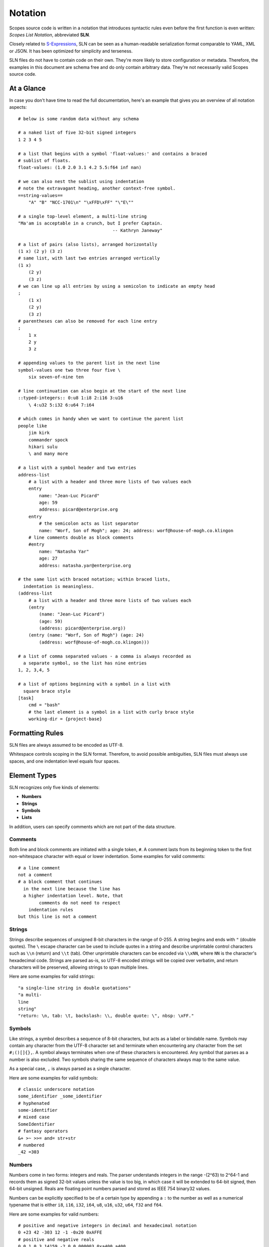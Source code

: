 Notation
========

Scopes source code is written in a notation that introduces syntactic rules
even before the first function is even written: *Scopes List Notation*,
abbreviated **SLN**.

Closely related to `S-Expressions <https://en.wikipedia.org/wiki/S-expression>`_,
SLN can be seen as a human-readable serialization format comparable to
YAML, XML or JSON. It has been optimized for simplicity and terseness.

SLN files do not have to contain code on their own. They're more likely to
store configuration or metadata. Therefore, the examples in this document are
schema free and do only contain arbitrary data. They're not necessarily valid 
Scopes source code.

At a Glance
-----------

In case you don't have time to read the full documentation, here's an
example that gives you an overview of all notation aspects::

    # below is some random data without any schema

    # a naked list of five 32-bit signed integers
    1 2 3 4 5

    # a list that begins with a symbol 'float-values:' and contains a braced 
    # sublist of floats.
    float-values: (1.0 2.0 3.1 4.2 5.5:f64 inf nan)

    # we can also nest the sublist using indentation
    # note the extravagant heading, another context-free symbol.
    ==string-values==
        "A" "B" "NCC-1701\n" "\xFFD\xFF" "\"E\""

    # a single top-level element, a multi-line string
    "Ma'am is acceptable in a crunch, but I prefer Captain.
                                        -- Kathryn Janeway"

    # a list of pairs (also lists), arranged horizontally
    (1 x) (2 y) (3 z)
    # same list, with last two entries arranged vertically
    (1 x)
        (2 y)
        (3 z)
    # we can line up all entries by using a semicolon to indicate an empty head
    ;
        (1 x)
        (2 y)
        (3 z)
    # parentheses can also be removed for each line entry
    ;
        1 x
        2 y
        3 z

    # appending values to the parent list in the next line
    symbol-values one two three four five \
        six seven-of-nine ten
    
    # line continuation can also begin at the start of the next line
    ::typed-integers:: 0:u8 1:i8 2:i16 3:u16
        \ 4:u32 5:i32 6:u64 7:i64
    
    # which comes in handy when we want to continue the parent list
    people like
        jim kirk
        commander spock
        hikari sulu
        \ and many more
    
    # a list with a symbol header and two entries
    address-list
        # a list with a header and three more lists of two values each
        entry
            name: "Jean-Luc Picard"
            age: 59
            address: picard@enterprise.org
        entry
            # the semicolon acts as list separator
            name: "Worf, Son of Mogh"; age: 24; address: worf@house-of-mogh.co.klingon
        # line comments double as block comments
        #entry
            name: "Natasha Yar"
            age: 27
            address: natasha.yar@enterprise.org
        
    # the same list with braced notation; within braced lists, 
      indentation is meaningless.
    (address-list
        # a list with a header and three more lists of two values each
        (entry
            (name: "Jean-Luc Picard")
            (age: 59)
            (address: picard@enterprise.org))
        (entry (name: "Worf, Son of Mogh") (age: 24) 
            (address: worf@house-of-mogh.co.klingon)))
    
    # a list of comma separated values - a comma is always recorded as
      a separate symbol, so the list has nine entries
    1, 2, 3,4, 5

    # a list of options beginning with a symbol in a list with 
      square brace style 
    [task]
        cmd = "bash"
        # the last element is a symbol in a list with curly brace style
        working-dir = {project-base}



Formatting Rules
----------------

SLN files are always assumed to be encoded as UTF-8.

Whitespace controls scoping in the SLN format. Therefore, to avoid possible 
ambiguities, SLN files must always use spaces, and one indentation level equals
four spaces.

Element Types
-------------

SLN recognizes only five kinds of elements:

* **Numbers**
* **Strings**
* **Symbols**
* **Lists**

In addition, users can specify comments which are not part of the data structure.

Comments
^^^^^^^^

Both line and block comments are initiated with a single token, ``#``. A comment
lasts from its beginning token to the first non-whitespace character with equal
or lower indentation. Some examples for valid comments::

    # a line comment
    not a comment
    # a block comment that continues
      in the next line because the line has 
      a higher indentation level. Note, that
            comments do not need to respect
        indentation rules
    but this line is not a comment

Strings
^^^^^^^

Strings describe sequences of unsigned 8-bit characters in the range of 0-255. 
A string begins and ends with ``"`` (double quotes).  The ``\`` escape character
can be used to include quotes in a string and describe unprintable control 
characters such as ``\\n`` (return) and ``\\t`` (tab). Other unprintable 
characters can be encoded via ``\\xNN``, where ``NN`` is the character's 
hexadecimal code. Strings are parsed as-is, so UTF-8 encoded strings will be 
copied over verbatim, and return characters will be preserved, allowing strings
to span multiple lines.

Here are some examples for valid strings::

    "a single-line string in double quotations"
    "a multi-
    line
    string"
    "return: \n, tab: \t, backslash: \\, double quote: \", nbsp: \xFF."

Symbols
^^^^^^^

Like strings, a symbol describes a sequence of 8-bit characters, but acts as a
label or bindable name. Symbols may contain any character from the UTF-8 
character set and terminate when encountering any character from the set 
``#;()[]{},``. A symbol always terminates when one of these characters is 
encountered. Any symbol that parses as a number is also excluded. Two symbols
sharing the same sequence of characters always map to the same value.

As a special case, ``,`` is always parsed as a single character.

Here are some examples for valid symbols::

    # classic underscore notation
    some_identifier _some_identifier
    # hyphenated
    some-identifier
    # mixed case
    SomeIdentifier
    # fantasy operators
    &+ >~ >>= and= str+str
    # numbered
    _42 =303

Numbers
^^^^^^^

Numbers come in two forms: integers and reals. The parser understands integers
in the range -(2^63) to 2^64-1 and records them as signed 32-bit values unless
the value is too big, in which case it will be extended to 64-bit signed, then
64-bit unsigned. Reals are floating point numbers parsed and stored as
IEEE 754 binary32 values.

Numbers can be explicitly specified to be of a certain type by appending a ``:``
to the number as well as a numerical typename that is either ``i8``, ``i16``,
``i32``, ``i64``, ``u8``, ``u16``, ``u32``, ``u64``, ``f32`` and ``f64``.

Here are some examples for valid numbers::

    # positive and negative integers in decimal and hexadecimal notation
    0 +23 42 -303 12 -1 -0x20 0xAFFE
    # positive and negative reals
    0.0 1.0 3.14159 -2.0 0.000003 0xa400.a400
    # reals in scientific notation
    1.234e+24 -1e-12
    # special reals
    +inf -inf nan
    # zero as unsigned 64-bit integer and as signed 8-bit integer 
    0:u64 0:i8
    # a floating-point number with double precision
    1.0:f64

Lists
^^^^^

Lists are the only nesting type, and can be either scoped by braces or 
indentation. For braces, ``()``, ``[]`` and ``{}`` are accepted.

Lists can be empty or contain a virtually unlimited number of elements, 
only separated by whitespace. They typically describe expressions in Scopes.

Here are some examples for valid lists::

    # a list of numbers in naked format
    1 2 3 4 5
    # three empty braced lists within a naked list
    () () ()
    # a list containing a symbol, a string, an integer, a real, and an empty list
    (print (.. "hello world") 303 606 909)
    # three nesting lists
    ((()))

Naked & Braced Lists
--------------------

Every Scopes source file is parsed as a tree of expresion lists.

The classic notation (what we will call *braced notation*) uses a syntax close
to what `Lisp <http://en.wikipedia.org/wiki/Lisp_(programming_language)>`_ and
`Scheme <http://en.wikipedia.org/wiki/Scheme_(programming_language)>`_ users
know as *restricted* `S-expressions <https://en.wikipedia.org/wiki/S-expression>`_::

    (print 
        (.. "Hello" "World") 
        303 606 909)

As a modern alternative, Scopes offers a *naked notation* where the scope of
lists is implicitly balanced by indentation, an approach used by
`Python <http://en.wikipedia.org/wiki/Python_(programming_language)>`_,
`Haskell <http://en.wikipedia.org/wiki/Haskell_(programming_language)>`_,
`YAML <http://en.wikipedia.org/wiki/YAML>`_,
`Sass <http://en.wikipedia.org/wiki/Sass_(stylesheet_language)>`_ and many
other languages.

This source parses as the same list in the previous, braced example::

    # The same list as above, but in naked format. 
        A sub-paragraph continues the list.
    print
        # elements on a single line with or without sub-paragraph are wrapped
          in a list.
        .. "Hello" "World"

        # values that should not be wrapped have to be prefixed with an
          escape token which causes a continuation of the parent list
        \ 303 606 909

Mixing Modes
^^^^^^^^^^^^

Naked lists can contain braced lists, and braced lists can
contain naked lists::

    # compute the value of (1 + 2 + (3 * 4)) and print the result
    (print
        (+ 1 2
            (3 * 4)))

    # the same list in naked notation.
      indented lists are appended to the parent list:
    print
        + 1 2
            3 * 4

    # any part of a naked list can be braced
    print
        + 1 2 (3 * 4)

    # and a braced list can contain naked parts.
      the escape character \ enters naked mode at its indentation level.
    print
        (+ 1 2
            \ 3 * 4) # parsed as (+ 1 2 (3 * 4))

Because it is more convenient for users without specialized editors to write
in naked notation, and balancing parentheses can be challenging for beginners,
the author suggests to use braced notation sparingly and in good taste.
Purists and Scheme enthusiasts may however prefer to work with braced lists
almost exclusively.

Therefore Scopes' reference documentation describes all available symbols in
braced notation, while code examples make ample use of naked notation.

Brace Styles
------------

In addition to regular curvy braces ``()``, SLN parses curly ``{}`` and 
square ``[]`` brace styles. They are merely meant for providing variety for
writing SLN based formats, and are expanded to simple lists during parsing.
Some examples::

    [a b c d]
    # expands to
    (\[\] a b c d)

    {1 2 3 4}
    # expands to
    (\{\} 1 2 3 4)

List Separators
---------------

Both naked and braced lists support a special control character, the list
separator `;` (semicolon). Known as statement separator in other languages,
it groups atoms into separate lists, and permits to reduce the amount of
required parentheses or lines in complex trees.

In addition, it is possible to list-wrap the first element of a list in naked
mode by starting the head of the block with `;`.

Here are some examples::

    # in braced notation
    (print a; print (a;b;); print c;)
    # parses as
    ((print a) (print ((a) (b))) (print c))

    # in naked notation
    ;
        print a; print b
        ;
            print c; print d
    # parses as
    ((print a) (print b) ((print c) (print d)))

There's a caveat with semicolons in braced mode tho though: if trailing elements
aren't terminated with `;`, they're not going to be wrapped::

    # in braced notation
    (print a; print (a;b;); print c)
    # parses as
    ((print a) (print ((a) (b))) print c)

Pitfalls of Naked Notation
--------------------------

As naked notation giveth the user the freedom to care less about parentheses,
it also taketh away. In the following section we will discuss the few
small difficulties that can arise and how to solve them efficiently.

Single Elements
^^^^^^^^^^^^^^^

Special care must be taken when single elements are defined which the user
wishes to wrap in a list.

Here is a braced list describing an expression printing the number 42::

    (print 42)

The naked equivalent declares two elements in a single line, which are implicitly
wrapped in a single list::

    print 42

A single element on its own line is not wrapped::

    print           # (print
        42          #        42)

What if we want to just print a newline, passing no arguments?::

    print           # print

The statement above will be ignored because a symbol is resolved but not called.
One can make use of the ``;`` (split-statement) control
character, which ends the current list::

    print;          # (print)

Wrap-Around Lines
^^^^^^^^^^^^^^^^^

There are often situations when a high number of elements in a list
interferes with best practices of formatting source code and exceeds the line
column limit (typically 80 or 100).

In braced lists, the problem is easily corrected::

    # import many symbols from an external module into the active namespace
    (import-from "OpenGL"
        glBindBuffer GL_UNIFORM_BUFFER glClear GL_COLOR_BUFFER_BIT
        GL_STENCIL_BUFFER_BIT GL_DEPTH_BUFFER_BIT glViewport glUseProgram
        glDrawArrays glEnable glDisable GL_TRIANGLE_STRIP)

The naked approach interprets each new line as a nested list::

    # produces runtime errors
    import-from "OpenGL"
        glBindBuffer GL_UNIFORM_BUFFER glClear GL_COLOR_BUFFER_BIT
        GL_STENCIL_BUFFER_BIT GL_DEPTH_BUFFER_BIT glViewport glUseProgram
        glDrawArrays glEnable glDisable GL_TRIANGLE_STRIP

    # braced equivalent of the term above; each line is interpreted
    # as a function call and fails.
    (import-from "OpenGL"
        (glBindBuffer GL_UNIFORM_BUFFER glClear GL_COLOR_BUFFER_BIT)
        (GL_STENCIL_BUFFER_BIT GL_DEPTH_BUFFER_BIT glViewport glUseProgram)
        (glDrawArrays glEnable glDisable GL_TRIANGLE_STRIP))

This can be fixed by using the ``splice-line`` control character, ``\``::

    # correct solution using splice-line, postfix style
    import-from "OpenGL" \
        glBindBuffer GL_UNIFORM_BUFFER glClear GL_COLOR_BUFFER_BIT \
        GL_STENCIL_BUFFER_BIT GL_DEPTH_BUFFER_BIT glViewport glUseProgram \
        glDrawArrays glEnable glDisable GL_TRIANGLE_STRIP

Unlike in other languages, and as previously demonstrated, ``\`` splices at the
token level rather than the character level, and can therefore also be placed
at the beginning of nested lines, where the parent is still the active list::

    # correct solution using splice-line, prefix style
    import-from "OpenGL"
        \ glBindBuffer GL_UNIFORM_BUFFER glClear GL_COLOR_BUFFER_BIT
        \ GL_STENCIL_BUFFER_BIT GL_DEPTH_BUFFER_BIT glViewport glUseProgram
        \ glDrawArrays glEnable glDisable GL_TRIANGLE_STRIP

Tail Splicing
^^^^^^^^^^^^^

While naked notation is ideal for writing nested lists that accumulate
at the tail::

    # braced
    (a b c
        (d e f
            (g h i))
        (j k l))

    # naked
    a b c
        d e f
            g h i
        j k l

...there are complications when additional elements need to be spliced back into
the parent list::

    (a b c
        (d e f
            (g h i))
        j k l)

Once again, we can reuse the splice-line control character to get what we want::

    a b c
        d e f
            g h i
        \ j k l

Left-Hand Nesting
^^^^^^^^^^^^^^^^^

When using infix notation, conditional blocks or functions producing functions,
lists occur that nest at the head level rather than the tail::

    ((((a b)
        c d)
            e f)
                g h)

The equivalent naked mode version makes extensive use of list separator and
splice-line characters to describe the same tree::

    # equivalent structure
    ;
        ;
            ;
                a b
                \ c d
            \ e f
        \ g h

A more complex tree which also requires splicing elements back into the parent
list can be realized with the same combo of list separator and splice-line::

    # braced
    (a
        ((b
            (c d)) e)
        f g
        (h i))

    # naked
    a
        ;
            b
                c d
            \ e
        \ f g
        h i

While this example demonstrates the versatile usefulness of splice-line and
list separator, expressing similar trees in partially braced notation might
often be easier on the eyes.

As so often, the best format is the one that fits the context.
